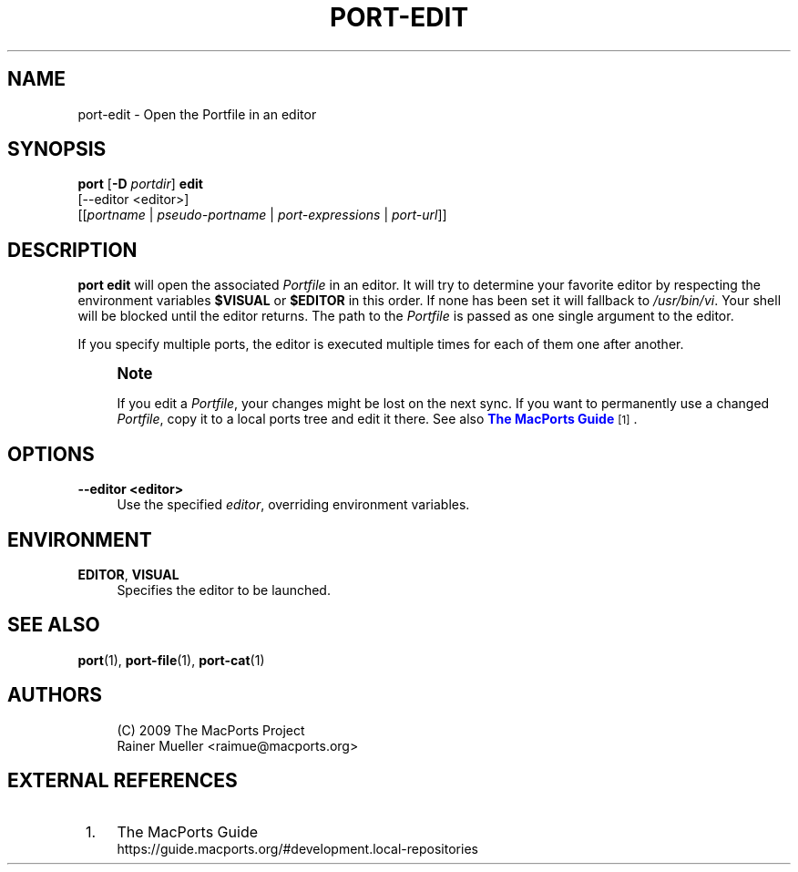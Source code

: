 '\" t
.TH "PORT\-EDIT" "1" "2016\-11\-06" "MacPorts 2\&.4\&.99" "MacPorts Manual"
.\" -----------------------------------------------------------------
.\" * Define some portability stuff
.\" -----------------------------------------------------------------
.\" ~~~~~~~~~~~~~~~~~~~~~~~~~~~~~~~~~~~~~~~~~~~~~~~~~~~~~~~~~~~~~~~~~
.\" http://bugs.debian.org/507673
.\" http://lists.gnu.org/archive/html/groff/2009-02/msg00013.html
.\" ~~~~~~~~~~~~~~~~~~~~~~~~~~~~~~~~~~~~~~~~~~~~~~~~~~~~~~~~~~~~~~~~~
.ie \n(.g .ds Aq \(aq
.el       .ds Aq '
.\" -----------------------------------------------------------------
.\" * set default formatting
.\" -----------------------------------------------------------------
.\" disable hyphenation
.nh
.\" disable justification (adjust text to left margin only)
.ad l
.\" -----------------------------------------------------------------
.\" * MAIN CONTENT STARTS HERE *
.\" -----------------------------------------------------------------
.SH "NAME"
port-edit \- Open the Portfile in an editor
.SH "SYNOPSIS"
.sp
.nf
\fBport\fR [\fB\-D\fR \fIportdir\fR] \fBedit\fR
     [\-\-editor <editor>]
     [[\fIportname\fR | \fIpseudo\-portname\fR | \fIport\-expressions\fR | \fIport\-url\fR]]
.fi
.SH "DESCRIPTION"
.sp
\fBport edit\fR will open the associated \fIPortfile\fR in an editor\&. It will try to determine your favorite editor by respecting the environment variables \fB$VISUAL\fR or \fB$EDITOR\fR in this order\&. If none has been set it will fallback to \fI/usr/bin/vi\fR\&. Your shell will be blocked until the editor returns\&. The path to the \fIPortfile\fR is passed as one single argument to the editor\&.
.sp
If you specify multiple ports, the editor is executed multiple times for each of them one after another\&.
.if n \{\
.sp
.\}
.RS 4
.it 1 an-trap
.nr an-no-space-flag 1
.nr an-break-flag 1
.br
.ps +1
\fBNote\fR
.ps -1
.br
.sp
If you edit a \fIPortfile\fR, your changes might be lost on the next sync\&. If you want to permanently use a changed \fIPortfile\fR, copy it to a local ports tree and edit it there\&. See also \m[blue]\fBThe MacPorts Guide\fR\m[]\&\s-2\u[1]\d\s+2\&.
.sp .5v
.RE
.SH "OPTIONS"
.PP
\fB\-\-editor <editor>\fR
.RS 4
Use the specified
\fIeditor\fR, overriding environment variables\&.
.RE
.SH "ENVIRONMENT"
.PP
\fBEDITOR\fR, \fBVISUAL\fR
.RS 4
Specifies the editor to be launched\&.
.RE
.SH "SEE ALSO"
.sp
\fBport\fR(1), \fBport-file\fR(1), \fBport-cat\fR(1)
.SH "AUTHORS"
.sp
.if n \{\
.RS 4
.\}
.nf
(C) 2009 The MacPorts Project
Rainer Mueller <raimue@macports\&.org>
.fi
.if n \{\
.RE
.\}
.SH "EXTERNAL REFERENCES"
.IP " 1." 4
The MacPorts Guide
.RS 4
\%https://guide.macports.org/#development.local-repositories
.RE
